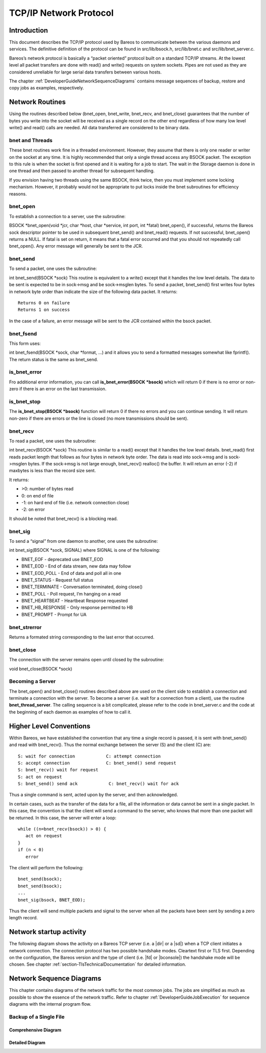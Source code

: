TCP/IP Network Protocol
=======================

Introduction
------------

This document describes the TCP/IP protocol used by Bareos to
communicate between the various daemons and services. The definitive
definition of the protocol can be found in src/lib/bsock.h,
src/lib/bnet.c and src/lib/bnet_server.c.

Bareos’s network protocol is basically a “packet oriented” protocol
built on a standard TCP/IP streams. At the lowest level all packet
transfers are done with read() and write() requests on system sockets.
Pipes are not used as they are considered unreliable for large serial
data transfers between various hosts.

The chapter :ref:`DeveloperGuideNetworkSequenceDiagrams` contains message sequences of backup, restore and copy jobs as examples, respectively.

Network Routines
----------------

Using the routines described below (bnet_open, bnet_write, bnet_recv,
and bnet_close) guarantees that the number of bytes you write into the
socket will be received as a single record on the other end regardless
of how many low level write() and read() calls are needed. All data
transferred are considered to be binary data.

bnet and Threads
~~~~~~~~~~~~~~~~

These bnet routines work fine in a threaded environment. However, they
assume that there is only one reader or writer on the socket at any
time. It is highly recommended that only a single thread access any
BSOCK packet. The exception to this rule is when the socket is first
opened and it is waiting for a job to start. The wait in the Storage
daemon is done in one thread and then passed to another thread for
subsequent handling.

If you envision having two threads using the same BSOCK, think twice,
then you must implement some locking mechanism. However, it probably
would not be appropriate to put locks inside the bnet subroutines for
efficiency reasons.

bnet_open
~~~~~~~~~

To establish a connection to a server, use the subroutine:

BSOCK \*bnet_open(void \*jcr, char \*host, char \*service, int port, int
\*fatal) bnet_open(), if successful, returns the Bareos sock descriptor
pointer to be used in subsequent bnet_send() and bnet_read() requests.
If not successful, bnet_open() returns a NULL. If fatal is set on
return, it means that a fatal error occurred and that you should not
repeatedly call bnet_open(). Any error message will generally be sent to
the JCR.

bnet_send
~~~~~~~~~

To send a packet, one uses the subroutine:

int bnet_send(BSOCK \*sock) This routine is equivalent to a write()
except that it handles the low level details. The data to be sent is
expected to be in sock->msg and be sock->msglen bytes. To send a packet,
bnet_send() first writes four bytes in network byte order than indicate
the size of the following data packet. It returns:

::

     Returns 0 on failure
     Returns 1 on success

In the case of a failure, an error message will be sent to the JCR
contained within the bsock packet.

bnet_fsend
~~~~~~~~~~

This form uses:

int bnet_fsend(BSOCK \*sock, char \*format, …) and it allows you to send
a formatted messages somewhat like fprintf(). The return status is the
same as bnet_send.

is_bnet_error
~~~~~~~~~~~~~

Fro additional error information, you can call **is_bnet_error(BSOCK
\*bsock)** which will return 0 if there is no error or non-zero if there
is an error on the last transmission.

is_bnet_stop
~~~~~~~~~~~~

The **is_bnet_stop(BSOCK \*bsock)** function will return 0 if there no
errors and you can continue sending. It will return non-zero if there
are errors or the line is closed (no more transmissions should be sent).

bnet_recv
~~~~~~~~~

To read a packet, one uses the subroutine:

int bnet_recv(BSOCK \*sock) This routine is similar to a read() except
that it handles the low level details. bnet_read() first reads packet
length that follows as four bytes in network byte order. The data is
read into sock->msg and is sock->msglen bytes. If the sock->msg is not
large enough, bnet_recv() realloc() the buffer. It will return an error
(-2) if maxbytes is less than the record size sent.

It returns:

-  >0: number of bytes read
-  0: on end of file
-  -1: on hard end of file (i.e. network connection close)
-  -2: on error

It should be noted that bnet_recv() is a blocking read.

.. _sec:bnet_sig:

bnet_sig
~~~~~~~~

To send a “signal” from one daemon to another, one uses the subroutine:

int bnet_sig(BSOCK \*sock, SIGNAL) where SIGNAL is one of the following:

-  BNET_EOF - deprecated use BNET_EOD
-  BNET_EOD - End of data stream, new data may follow
-  BNET_EOD_POLL - End of data and poll all in one
-  BNET_STATUS - Request full status
-  BNET_TERMINATE - Conversation terminated, doing close()
-  BNET_POLL - Poll request, I’m hanging on a read
-  BNET_HEARTBEAT - Heartbeat Response requested
-  BNET_HB_RESPONSE - Only response permitted to HB
-  BNET_PROMPT - Prompt for UA

bnet_strerror
~~~~~~~~~~~~~

Returns a formated string corresponding to the last error that occurred.

bnet_close
~~~~~~~~~~

The connection with the server remains open until closed by the
subroutine:

void bnet_close(BSOCK \*sock)

Becoming a Server
~~~~~~~~~~~~~~~~~

The bnet_open() and bnet_close() routines described above are used on
the client side to establish a connection and terminate a connection
with the server. To become a server (i.e. wait for a connection from a
client), use the routine **bnet_thread_server**. The calling sequence is
a bit complicated, please refer to the code in bnet_server.c and the
code at the beginning of each daemon as examples of how to call it.

Higher Level Conventions
------------------------

Within Bareos, we have established the convention that any time a single
record is passed, it is sent with bnet_send() and read with bnet_recv().
Thus the normal exchange between the server (S) and the client (C) are:

::

    S: wait for connection            C: attempt connection
    S: accept connection              C: bnet_send() send request
    S: bnet_recv() wait for request
    S: act on request
    S: bnet_send() send ack            C: bnet_recv() wait for ack

Thus a single command is sent, acted upon by the server, and then
acknowledged.

In certain cases, such as the transfer of the data for a file, all the
information or data cannot be sent in a single packet. In this case, the
convention is that the client will send a command to the server, who
knows that more than one packet will be returned. In this case, the
server will enter a loop:

::

    while ((n=bnet_recv(bsock)) > 0) {
       act on request
    }
    if (n < 0)
       error

The client will perform the following:

::

    bnet_send(bsock);
    bnet_send(bsock);
    ...
    bnet_sig(bsock, BNET_EOD);

Thus the client will send multiple packets and signal to the server when
all the packets have been sent by sending a zero length record.

Network startup activity
------------------------

The following diagram shows the activity on a Bareos TCP server (i.e. a |dir| or a |sd|) when a TCP client initiates a network connection. The connection protocol has two possible handshake modes. Cleartext first or TLS first. Depending on the configuration, the Bareos version and the type of client (i.e. |fd| or |bconsole|) the handshake mode will be chosen. See chapter :ref:`section-TlsTechnicalDocumentation` for detailed information. 

.. uml::
  :caption: Network startup activity (Bareos TCP-Server)

  start

  :accept TCP socket;

  if (evaluation of cleartext hello \nis successfus) then (yes)
    if (is cleartext hello ?) then (yes)
      if (is R_CLIENT ?) then (yes)
        if (TLS required) then (yes)
          :Close connection;
          stop
        else (no)
          :Do cleartext \nhandshake;
        endif
      elseif (is R_CONSOLE AND \nconsole version < 18.2 ?) then (yes)
          :Do cleartext \nhandshake;
      elseif (TLS not configured) then (yes)
        :Do cleartext \nhandshake;
      else
        :Close connection;
        stop
      endif
      :Do cleartext handshake;
    else (no)
      :Do TLS handshake \nas a server;
      if (TLS handshake successful ?) then (no)
        :Close connection;
        stop
      else (yes)
      endif
    endif
  else (no)
    :Close connection;
    stop
  endif

  :Handle client message;
  end

.. _DeveloperGuideNetworkSequenceDiagrams:

Network Sequence Diagrams
-------------------------

This chapter contains diagrams of the network traffic for the most common jobs. The jobs are simplified as much as possible to show the essence of the network traffic. Refer to chapter :ref:`DeveloperGuideJobExecution` for sequence diagrams with the internal program flow.

Backup of a Single File
~~~~~~~~~~~~~~~~~~~~~~~

Comprehensive Diagram
^^^^^^^^^^^^^^^^^^^^^

.. uml:: netprotocol/backup_of_one_file_comprehensive.puml

Detailed Diagram
^^^^^^^^^^^^^^^^

.. uml:: netprotocol/backup_of_one_file.puml

